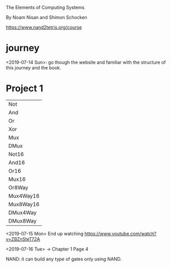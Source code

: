 The Elements of Computing Systems

By Noam Nisan and Shimon Schocken

https://www.nand2tetris.org/course

* journey
  <2019-07-14 Sun>: go though the website and familiar with the
  structure of this journey and the book.

* Project 1

  | Not       |
  | And       |
  | Or        |
  | Xor       |
  | Mux       |
  | DMux      |
  | Not16     |
  | And16     |
  | Or16      |
  | Mux16     |
  | Or8Way    |
  | Mux4Way16 |
  | Mux8Way16 |
  | DMux4Way  |
  | DMux8Way  |

  <2019-07-15 Mon> End up watching
  https://www.youtube.com/watch?v=ZBZnSteT72A

  <2019-07-16 Tue> → Chapter 1 Page 4

  NAND: it can build any type of gates only using NAND.
